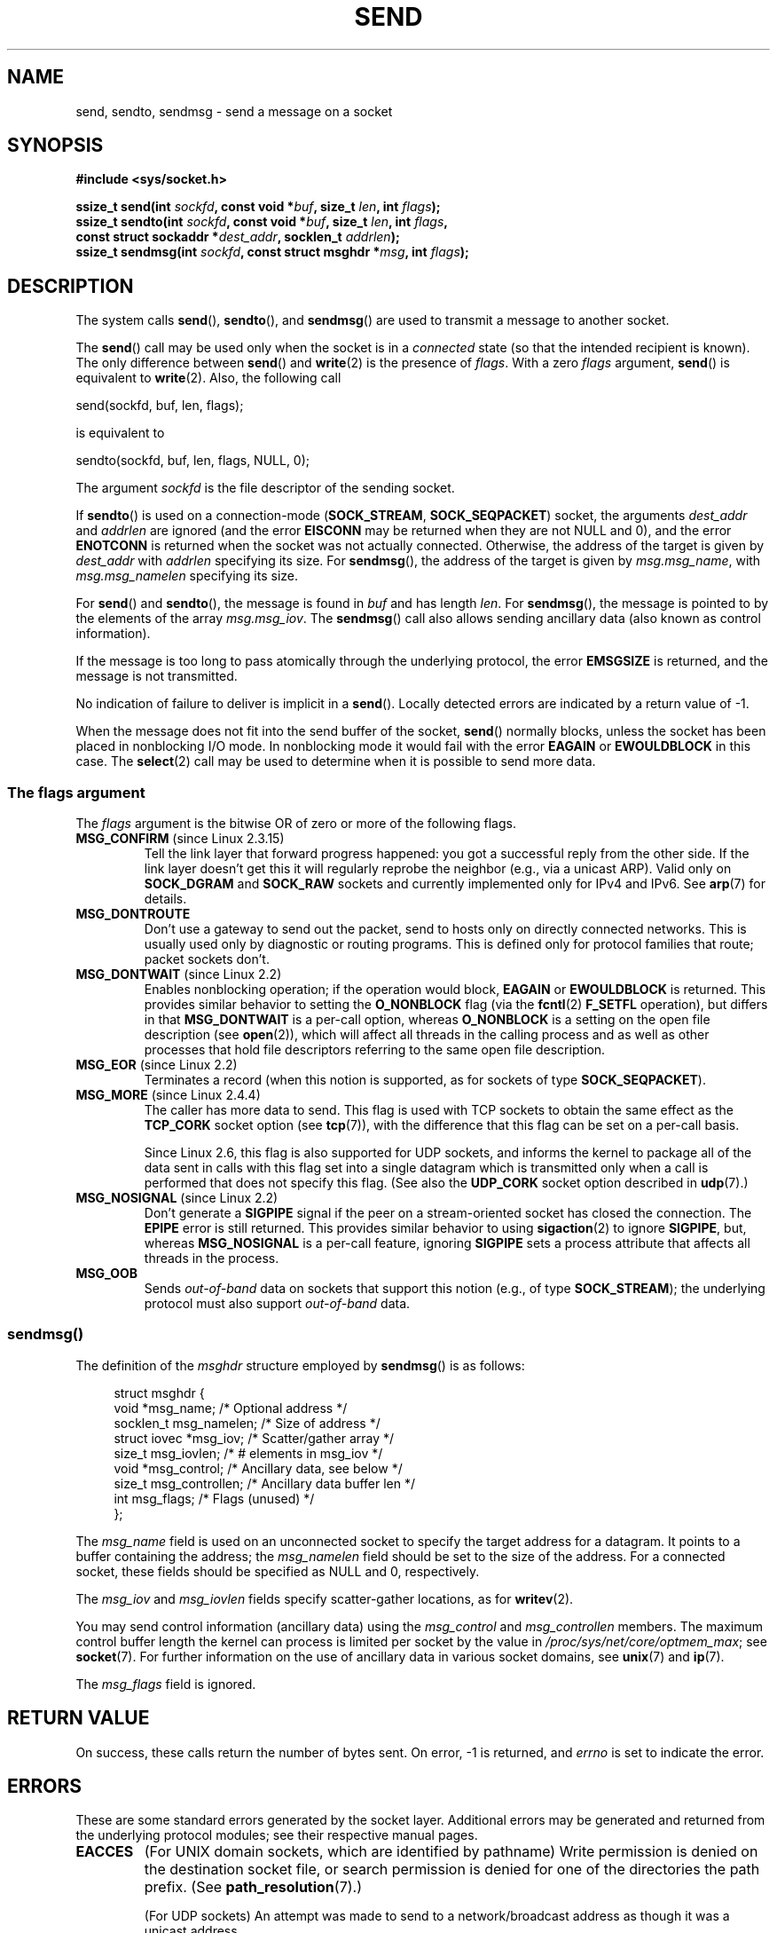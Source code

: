 .\" Copyright (c) 1983, 1991 The Regents of the University of California.
.\" All rights reserved.
.\"
.\" %%%LICENSE_START(BSD_4_CLAUSE_UCB)
.\" Redistribution and use in source and binary forms, with or without
.\" modification, are permitted provided that the following conditions
.\" are met:
.\" 1. Redistributions of source code must retain the above copyright
.\"    notice, this list of conditions and the following disclaimer.
.\" 2. Redistributions in binary form must reproduce the above copyright
.\"    notice, this list of conditions and the following disclaimer in the
.\"    documentation and/or other materials provided with the distribution.
.\" 3. All advertising materials mentioning features or use of this software
.\"    must display the following acknowledgement:
.\"	This product includes software developed by the University of
.\"	California, Berkeley and its contributors.
.\" 4. Neither the name of the University nor the names of its contributors
.\"    may be used to endorse or promote products derived from this software
.\"    without specific prior written permission.
.\"
.\" THIS SOFTWARE IS PROVIDED BY THE REGENTS AND CONTRIBUTORS ``AS IS'' AND
.\" ANY EXPRESS OR IMPLIED WARRANTIES, INCLUDING, BUT NOT LIMITED TO, THE
.\" IMPLIED WARRANTIES OF MERCHANTABILITY AND FITNESS FOR A PARTICULAR PURPOSE
.\" ARE DISCLAIMED.  IN NO EVENT SHALL THE REGENTS OR CONTRIBUTORS BE LIABLE
.\" FOR ANY DIRECT, INDIRECT, INCIDENTAL, SPECIAL, EXEMPLARY, OR CONSEQUENTIAL
.\" DAMAGES (INCLUDING, BUT NOT LIMITED TO, PROCUREMENT OF SUBSTITUTE GOODS
.\" OR SERVICES; LOSS OF USE, DATA, OR PROFITS; OR BUSINESS INTERRUPTION)
.\" HOWEVER CAUSED AND ON ANY THEORY OF LIABILITY, WHETHER IN CONTRACT, STRICT
.\" LIABILITY, OR TORT (INCLUDING NEGLIGENCE OR OTHERWISE) ARISING IN ANY WAY
.\" OUT OF THE USE OF THIS SOFTWARE, EVEN IF ADVISED OF THE POSSIBILITY OF
.\" SUCH DAMAGE.
.\" %%%LICENSE_END
.\"
.\" Modified 1993-07-24 by Rik Faith <faith@cs.unc.edu>
.\" Modified 1996-10-22 by Eric S. Raymond <esr@thyrsus.com>
.\" Modified Oct 1998 by Andi Kleen
.\" Modified Oct 2003 by aeb
.\" Modified 2004-07-01 by mtk
.\"
.TH SEND 2 2021-03-22 "Linux" "Linux Programmer's Manual"
.SH NAME
send, sendto, sendmsg \- send a message on a socket
.SH SYNOPSIS
.nf
.B #include <sys/socket.h>
.PP
.BI "ssize_t send(int " sockfd ", const void *" buf ", size_t " len \
", int " flags );
.BI "ssize_t sendto(int " sockfd ", const void *" buf ", size_t " len \
", int " flags ,
.BI "               const struct sockaddr *" dest_addr ", socklen_t " addrlen );
.BI "ssize_t sendmsg(int " sockfd ", const struct msghdr *" msg \
", int " flags );
.fi
.SH DESCRIPTION
The system calls
.BR send (),
.BR sendto (),
and
.BR sendmsg ()
are used to transmit a message to another socket.
.PP
The
.BR send ()
call may be used only when the socket is in a
.I connected
state (so that the intended recipient is known).
The only difference between
.BR send ()
and
.BR write (2)
is the presence of
.IR flags .
With a zero
.I flags
argument,
.BR send ()
is equivalent to
.BR write (2).
Also, the following call
.PP
    send(sockfd, buf, len, flags);
.PP
is equivalent to
.PP
    sendto(sockfd, buf, len, flags, NULL, 0);
.PP
The argument
.I sockfd
is the file descriptor of the sending socket.
.PP
If
.BR sendto ()
is used on a connection-mode
.RB ( SOCK_STREAM ,
.BR SOCK_SEQPACKET )
socket, the arguments
.I dest_addr
and
.I addrlen
are ignored (and the error
.B EISCONN
may be returned when they are
not NULL and 0), and the error
.B ENOTCONN
is returned when the socket was not actually connected.
Otherwise, the address of the target is given by
.I dest_addr
with
.I addrlen
specifying its size.
For
.BR sendmsg (),
the address of the target is given by
.IR msg.msg_name ,
with
.I msg.msg_namelen
specifying its size.
.PP
For
.BR send ()
and
.BR sendto (),
the message is found in
.I buf
and has length
.IR len .
For
.BR sendmsg (),
the message is pointed to by the elements of the array
.IR msg.msg_iov .
The
.BR sendmsg ()
call also allows sending ancillary data (also known as control information).
.PP
If the message is too long to pass atomically through the
underlying protocol, the error
.B EMSGSIZE
is returned, and the message is not transmitted.
.PP
No indication of failure to deliver is implicit in a
.BR send ().
Locally detected errors are indicated by a return value of \-1.
.PP
When the message does not fit into the send buffer of the socket,
.BR send ()
normally blocks, unless the socket has been placed in nonblocking I/O
mode.
In nonblocking mode it would fail with the error
.B EAGAIN
or
.B EWOULDBLOCK
in this case.
The
.BR select (2)
call may be used to determine when it is possible to send more data.
.SS The flags argument
The
.I flags
argument is the bitwise OR
of zero or more of the following flags.
.\" FIXME . ? document MSG_PROXY (which went away in 2.3.15)
.TP
.BR MSG_CONFIRM " (since Linux 2.3.15)"
Tell the link layer that forward progress happened: you got a successful
reply from the other side.
If the link layer doesn't get this
it will regularly reprobe the neighbor (e.g., via a unicast ARP).
Valid only on
.B SOCK_DGRAM
and
.B SOCK_RAW
sockets and currently implemented only for IPv4 and IPv6.
See
.BR arp (7)
for details.
.TP
.B MSG_DONTROUTE
Don't use a gateway to send out the packet, send to hosts only on
directly connected networks.
This is usually used only
by diagnostic or routing programs.
This is defined only for protocol
families that route; packet sockets don't.
.TP
.BR MSG_DONTWAIT " (since Linux 2.2)"
Enables nonblocking operation; if the operation would block,
.B EAGAIN
or
.B EWOULDBLOCK
is returned.
This provides similar behavior to setting the
.B O_NONBLOCK
flag (via the
.BR fcntl (2)
.B F_SETFL
operation), but differs in that
.B MSG_DONTWAIT
is a per-call option, whereas
.B O_NONBLOCK
is a setting on the open file description (see
.BR open (2)),
which will affect all threads in the calling process
and as well as other processes that hold file descriptors
referring to the same open file description.
.TP
.BR MSG_EOR " (since Linux 2.2)"
Terminates a record (when this notion is supported, as for sockets of type
.BR SOCK_SEQPACKET ).
.TP
.BR MSG_MORE " (since Linux 2.4.4)"
The caller has more data to send.
This flag is used with TCP sockets to obtain the same effect
as the
.B TCP_CORK
socket option (see
.BR tcp (7)),
with the difference that this flag can be set on a per-call basis.
.IP
Since Linux 2.6, this flag is also supported for UDP sockets, and informs
the kernel to package all of the data sent in calls with this flag set
into a single datagram which is transmitted only when a call is performed
that does not specify this flag.
(See also the
.B UDP_CORK
socket option described in
.BR udp (7).)
.TP
.BR MSG_NOSIGNAL " (since Linux 2.2)"
Don't generate a
.B SIGPIPE
signal if the peer on a stream-oriented socket has closed the connection.
The
.B EPIPE
error is still returned.
This provides similar behavior to using
.BR sigaction (2)
to ignore
.BR SIGPIPE ,
but, whereas
.B MSG_NOSIGNAL
is a per-call feature,
ignoring
.B SIGPIPE
sets a process attribute that affects all threads in the process.
.TP
.B MSG_OOB
Sends
.I out-of-band
data on sockets that support this notion (e.g., of type
.BR SOCK_STREAM );
the underlying protocol must also support
.I out-of-band
data.
.SS sendmsg()
The definition of the
.I msghdr
structure employed by
.BR sendmsg ()
is as follows:
.PP
.in +4n
.EX
struct msghdr {
    void         *msg_name;       /* Optional address */
    socklen_t     msg_namelen;    /* Size of address */
    struct iovec *msg_iov;        /* Scatter/gather array */
    size_t        msg_iovlen;     /* # elements in msg_iov */
    void         *msg_control;    /* Ancillary data, see below */
    size_t        msg_controllen; /* Ancillary data buffer len */
    int           msg_flags;      /* Flags (unused) */
};
.EE
.in
.PP
The
.I msg_name
field is used on an unconnected socket to specify the target
address for a datagram.
It points to a buffer containing the address; the
.I msg_namelen
field should be set to the size of the address.
For a connected socket, these fields should be specified as NULL and 0,
respectively.
.PP
The
.I msg_iov
and
.I msg_iovlen
fields specify scatter-gather locations, as for
.BR writev (2).
.PP
You may send control information (ancillary data) using the
.I msg_control
and
.I msg_controllen
members.
The maximum control buffer length the kernel can process is limited
per socket by the value in
.IR /proc/sys/net/core/optmem_max ;
see
.BR socket (7).
For further information on the use of ancillary data in various
socket domains, see
.BR unix (7)
and
.BR ip (7).
.PP
The
.I msg_flags
field is ignored.
.\" Still to be documented:
.\"  Send file descriptors and user credentials using the
.\"  msg_control* fields.
.SH RETURN VALUE
On success, these calls return the number of bytes sent.
On error, \-1 is returned, and
.I errno
is set to indicate the error.
.SH ERRORS
These are some standard errors generated by the socket layer.
Additional errors
may be generated and returned from the underlying protocol modules;
see their respective manual pages.
.TP
.B EACCES
(For UNIX domain sockets, which are identified by pathname)
Write permission is denied on the destination socket file,
or search permission is denied for one of the directories
the path prefix.
(See
.BR path_resolution (7).)
.IP
(For UDP sockets) An attempt was made to send to a
network/broadcast address as though it was a unicast address.
.TP
.BR EAGAIN " or " EWOULDBLOCK
.\" Actually EAGAIN on Linux
The socket is marked nonblocking and the requested operation
would block.
POSIX.1-2001 allows either error to be returned for this case,
and does not require these constants to have the same value,
so a portable application should check for both possibilities.
.TP
.B EAGAIN
(Internet domain datagram sockets)
The socket referred to by
.I sockfd
had not previously been bound to an address and,
upon attempting to bind it to an ephemeral port,
it was determined that all port numbers in the ephemeral port range
are currently in use.
See the discussion of
.I /proc/sys/net/ipv4/ip_local_port_range
in
.BR ip (7).
.TP
.B EALREADY
Another Fast Open is in progress.
.TP
.B EBADF
.I sockfd
is not a valid open file descriptor.
.TP
.B ECONNRESET
Connection reset by peer.
.TP
.B EDESTADDRREQ
The socket is not connection-mode, and no peer address is set.
.TP
.B EFAULT
An invalid user space address was specified for an argument.
.TP
.B EINTR
A signal occurred before any data was transmitted; see
.BR signal (7).
.TP
.B EINVAL
Invalid argument passed.
.TP
.B EISCONN
The connection-mode socket was connected already but a
recipient was specified.
(Now either this error is returned, or the recipient specification
is ignored.)
.TP
.B EMSGSIZE
The socket type
.\" (e.g., SOCK_DGRAM )
requires that message be sent atomically, and the size
of the message to be sent made this impossible.
.TP
.B ENOBUFS
The output queue for a network interface was full.
This generally indicates that the interface has stopped sending,
but may be caused by transient congestion.
(Normally, this does not occur in Linux.
Packets are just silently dropped
when a device queue overflows.)
.TP
.B ENOMEM
No memory available.
.TP
.B ENOTCONN
The socket is not connected, and no target has been given.
.TP
.B ENOTSOCK
The file descriptor
.I sockfd
does not refer to a socket.
.TP
.B EOPNOTSUPP
Some bit in the
.I flags
argument is inappropriate for the socket type.
.TP
.B EPIPE
The local end has been shut down on a connection oriented socket.
In this case, the process
will also receive a
.B SIGPIPE
unless
.B MSG_NOSIGNAL
is set.
.SH CONFORMING TO
4.4BSD, SVr4, POSIX.1-2001.
These interfaces first appeared in 4.2BSD.
.PP
POSIX.1-2001 describes only the
.B MSG_OOB
and
.B MSG_EOR
flags.
POSIX.1-2008 adds a specification of
.BR MSG_NOSIGNAL .
The
.B MSG_CONFIRM
flag is a Linux extension.
.SH NOTES
According to POSIX.1-2001, the
.I msg_controllen
field of the
.I msghdr
structure should be typed as
.IR socklen_t ,
and the
.I msg_iovlen
field should be typed as
.IR int ,
but glibc currently types both as
.IR size_t .
.\" glibc bug for msg_controllen raised 12 Mar 2006
.\" http://sourceware.org/bugzilla/show_bug.cgi?id=2448
.\" The problem is an underlying kernel issue: the size of the
.\" __kernel_size_t type used to type these fields varies
.\" across architectures, but socklen_t is always 32 bits,
.\" as (at least with GCC) is int.
.PP
See
.BR sendmmsg (2)
for information about a Linux-specific system call
that can be used to transmit multiple datagrams in a single call.
.SH BUGS
Linux may return
.B EPIPE
instead of
.BR ENOTCONN .
.SH EXAMPLES
An example of the use of
.BR sendto ()
is shown in
.BR getaddrinfo (3).
.SH SEE ALSO
.BR fcntl (2),
.BR getsockopt (2),
.BR recv (2),
.BR select (2),
.BR sendfile (2),
.BR sendmmsg (2),
.BR shutdown (2),
.BR socket (2),
.BR write (2),
.BR cmsg (3),
.BR ip (7),
.BR ipv6 (7),
.BR socket (7),
.BR tcp (7),
.BR udp (7),
.BR unix (7)
.SH COLOPHON
This page is part of release 5.13 of the Linux
.I man-pages
project.
A description of the project,
information about reporting bugs,
and the latest version of this page,
can be found at
\%https://www.kernel.org/doc/man\-pages/.
